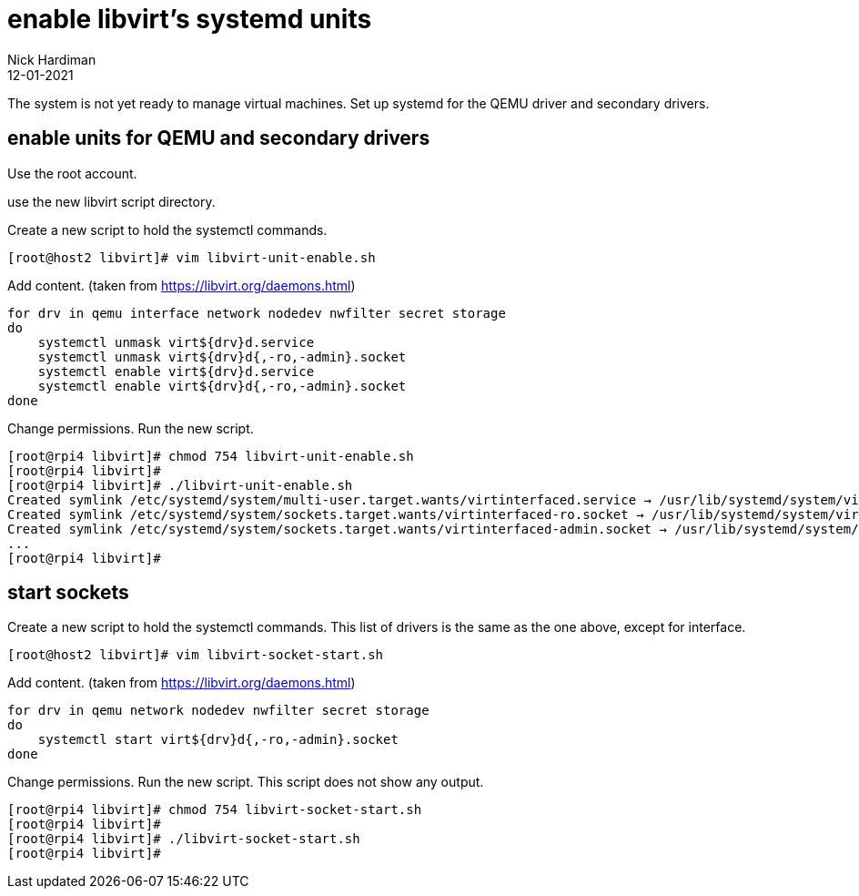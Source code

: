 = enable libvirt's systemd units
Nick Hardiman 
:source-highlighter: highlight.js
:revdate: 12-01-2021

The system is not yet ready to manage virtual machines. 
Set up systemd for the QEMU driver and secondary drivers. 


== enable units for QEMU and secondary drivers

Use the root account. 

use the new libvirt script directory.

Create a new script to hold the systemctl commands. 

[source,shell]
----
[root@host2 libvirt]# vim libvirt-unit-enable.sh
----

Add content. 
(taken from https://libvirt.org/daemons.html)

[source,shell]
----
for drv in qemu interface network nodedev nwfilter secret storage
do
    systemctl unmask virt${drv}d.service
    systemctl unmask virt${drv}d{,-ro,-admin}.socket
    systemctl enable virt${drv}d.service
    systemctl enable virt${drv}d{,-ro,-admin}.socket
done
----

Change permissions. Run the new script. 

[source,shell]
----
[root@rpi4 libvirt]# chmod 754 libvirt-unit-enable.sh 
[root@rpi4 libvirt]# 
[root@rpi4 libvirt]# ./libvirt-unit-enable.sh 
Created symlink /etc/systemd/system/multi-user.target.wants/virtinterfaced.service → /usr/lib/systemd/system/virtinterfaced.service.
Created symlink /etc/systemd/system/sockets.target.wants/virtinterfaced-ro.socket → /usr/lib/systemd/system/virtinterfaced-ro.socket.
Created symlink /etc/systemd/system/sockets.target.wants/virtinterfaced-admin.socket → /usr/lib/systemd/system/virtinterfaced-admin.socket.
...
[root@rpi4 libvirt]# 
----



== start sockets

Create a new script to hold the systemctl commands. 
This list of drivers is the same as the one above, except for interface. 


[source,shell]
----
[root@host2 libvirt]# vim libvirt-socket-start.sh
----

Add content. 
(taken from https://libvirt.org/daemons.html)

[source,shell]
----
for drv in qemu network nodedev nwfilter secret storage
do
    systemctl start virt${drv}d{,-ro,-admin}.socket
done
----

Change permissions. Run the new script. 
This script does not show any output. 

[source,shell]
----
[root@rpi4 libvirt]# chmod 754 libvirt-socket-start.sh 
[root@rpi4 libvirt]# 
[root@rpi4 libvirt]# ./libvirt-socket-start.sh 
[root@rpi4 libvirt]# 
----


